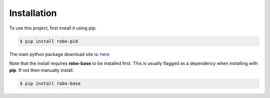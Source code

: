 .. _installation:

Installation
------------

To use this project, first install it using pip:

.. code-block:: console

    $ pip install robo-pid


The main python package download site is: `here <https://pypi.org/project/robo-pid/>`_

Note that the install requires **robo-base** to be installed first. This is usually flagged as a 
dependency when installing with **pip**. If not then manually install.

.. code-block:: console

    $ pip install robo-base








